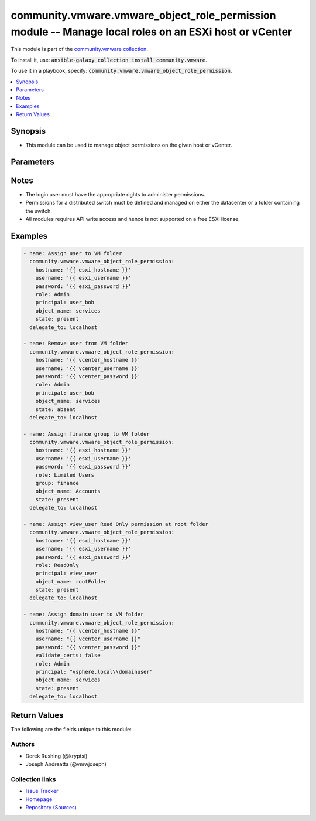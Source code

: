 

community.vmware.vmware_object_role_permission module -- Manage local roles on an ESXi host or vCenter
++++++++++++++++++++++++++++++++++++++++++++++++++++++++++++++++++++++++++++++++++++++++++++++++++++++

This module is part of the `community.vmware collection <https://galaxy.ansible.com/community/vmware>`_.

To install it, use: :code:`ansible-galaxy collection install community.vmware`.

To use it in a playbook, specify: :code:`community.vmware.vmware_object_role_permission`.


.. contents::
   :local:
   :depth: 1


Synopsis
--------

- This module can be used to manage object permissions on the given host or vCenter.








Parameters
----------

.. raw:: html

  <table style="width: 100%;">
  <thead>
    <tr>
    <th><p>Parameter</p></th>
    <th><p>Comments</p></th>
  </tr>
  </thead>
  <tbody>
  <tr>
    <td>
      <div class="ansibleOptionAnchor" id="parameter-group"></div>
      <p style="display: inline;"><strong>group</strong></p>
      <a class="ansibleOptionLink" href="#parameter-group" title="Permalink to this option"></a>
      <p style="font-size: small; margin-bottom: 0;">
        <span style="color: purple;">string</span>
      </p>
    </td>
    <td>
      <p>The group to be assigned permission.</p>
      <p>Required if <code class='docutils literal notranslate'>principal</code> is not specified.</p>
    </td>
  </tr>
  <tr>
    <td>
      <div class="ansibleOptionAnchor" id="parameter-hostname"></div>
      <p style="display: inline;"><strong>hostname</strong></p>
      <a class="ansibleOptionLink" href="#parameter-hostname" title="Permalink to this option"></a>
      <p style="font-size: small; margin-bottom: 0;">
        <span style="color: purple;">string</span>
      </p>
    </td>
    <td>
      <p>The hostname or IP address of the vSphere vCenter or ESXi server.</p>
      <p>If the value is not specified in the task, the value of environment variable <code class='docutils literal notranslate'>VMWARE_HOST</code> will be used instead.</p>
      <p>Environment variable support added in Ansible 2.6.</p>
    </td>
  </tr>
  <tr>
    <td>
      <div class="ansibleOptionAnchor" id="parameter-object_name"></div>
      <p style="display: inline;"><strong>object_name</strong></p>
      <a class="ansibleOptionLink" href="#parameter-object_name" title="Permalink to this option"></a>
      <p style="font-size: small; margin-bottom: 0;">
        <span style="color: purple;">string</span>
        / <span style="color: red;">required</span>
      </p>
    </td>
    <td>
      <p>The object name to assigned permission.</p>
    </td>
  </tr>
  <tr>
    <td>
      <div class="ansibleOptionAnchor" id="parameter-object_type"></div>
      <p style="display: inline;"><strong>object_type</strong></p>
      <a class="ansibleOptionLink" href="#parameter-object_type" title="Permalink to this option"></a>
      <p style="font-size: small; margin-bottom: 0;">
        <span style="color: purple;">string</span>
      </p>
    </td>
    <td>
      <p>The object type being targeted.</p>
      <p style="margin-top: 8px;"><b">Choices:</b></p>
      <ul>
        <li><p><code style="color: blue;"><b>&#34;Folder&#34;</b></code> <span style="color: blue;">← (default)</span></p></li>
        <li><p><code>&#34;VirtualMachine&#34;</code></p></li>
        <li><p><code>&#34;Datacenter&#34;</code></p></li>
        <li><p><code>&#34;ResourcePool&#34;</code></p></li>
        <li><p><code>&#34;Datastore&#34;</code></p></li>
        <li><p><code>&#34;Network&#34;</code></p></li>
        <li><p><code>&#34;HostSystem&#34;</code></p></li>
        <li><p><code>&#34;ComputeResource&#34;</code></p></li>
        <li><p><code>&#34;ClusterComputeResource&#34;</code></p></li>
        <li><p><code>&#34;DistributedVirtualSwitch&#34;</code></p></li>
        <li><p><code>&#34;DistributedVirtualPortgroup&#34;</code></p></li>
        <li><p><code>&#34;StoragePod&#34;</code></p></li>
      </ul>

    </td>
  </tr>
  <tr>
    <td>
      <div class="ansibleOptionAnchor" id="parameter-password"></div>
      <div class="ansibleOptionAnchor" id="parameter-pass"></div>
      <div class="ansibleOptionAnchor" id="parameter-pwd"></div>
      <p style="display: inline;"><strong>password</strong></p>
      <a class="ansibleOptionLink" href="#parameter-password" title="Permalink to this option"></a>
      <p style="font-size: small; margin-bottom: 0;"><span style="color: darkgreen; white-space: normal;">aliases: pass, pwd</span></p>
      <p style="font-size: small; margin-bottom: 0;">
        <span style="color: purple;">string</span>
      </p>
    </td>
    <td>
      <p>The password of the vSphere vCenter or ESXi server.</p>
      <p>If the value is not specified in the task, the value of environment variable <code class='docutils literal notranslate'>VMWARE_PASSWORD</code> will be used instead.</p>
      <p>Environment variable support added in Ansible 2.6.</p>
    </td>
  </tr>
  <tr>
    <td>
      <div class="ansibleOptionAnchor" id="parameter-port"></div>
      <p style="display: inline;"><strong>port</strong></p>
      <a class="ansibleOptionLink" href="#parameter-port" title="Permalink to this option"></a>
      <p style="font-size: small; margin-bottom: 0;">
        <span style="color: purple;">integer</span>
      </p>
    </td>
    <td>
      <p>The port number of the vSphere vCenter or ESXi server.</p>
      <p>If the value is not specified in the task, the value of environment variable <code class='docutils literal notranslate'>VMWARE_PORT</code> will be used instead.</p>
      <p>Environment variable support added in Ansible 2.6.</p>
      <p style="margin-top: 8px;"><b style="color: blue;">Default:</b> <code style="color: blue;">443</code></p>
    </td>
  </tr>
  <tr>
    <td>
      <div class="ansibleOptionAnchor" id="parameter-principal"></div>
      <p style="display: inline;"><strong>principal</strong></p>
      <a class="ansibleOptionLink" href="#parameter-principal" title="Permalink to this option"></a>
      <p style="font-size: small; margin-bottom: 0;">
        <span style="color: purple;">string</span>
      </p>
    </td>
    <td>
      <p>The user to be assigned permission.</p>
      <p>Required if <code class='docutils literal notranslate'>group</code> is not specified.</p>
      <p>If specifying domain user, required separator of domain uses backslash.</p>
    </td>
  </tr>
  <tr>
    <td>
      <div class="ansibleOptionAnchor" id="parameter-proxy_host"></div>
      <p style="display: inline;"><strong>proxy_host</strong></p>
      <a class="ansibleOptionLink" href="#parameter-proxy_host" title="Permalink to this option"></a>
      <p style="font-size: small; margin-bottom: 0;">
        <span style="color: purple;">string</span>
      </p>
    </td>
    <td>
      <p>Address of a proxy that will receive all HTTPS requests and relay them.</p>
      <p>The format is a hostname or a IP.</p>
      <p>If the value is not specified in the task, the value of environment variable <code class='docutils literal notranslate'>VMWARE_PROXY_HOST</code> will be used instead.</p>
      <p>This feature depends on a version of pyvmomi greater than v6.7.1.2018.12</p>
    </td>
  </tr>
  <tr>
    <td>
      <div class="ansibleOptionAnchor" id="parameter-proxy_port"></div>
      <p style="display: inline;"><strong>proxy_port</strong></p>
      <a class="ansibleOptionLink" href="#parameter-proxy_port" title="Permalink to this option"></a>
      <p style="font-size: small; margin-bottom: 0;">
        <span style="color: purple;">integer</span>
      </p>
    </td>
    <td>
      <p>Port of the HTTP proxy that will receive all HTTPS requests and relay them.</p>
      <p>If the value is not specified in the task, the value of environment variable <code class='docutils literal notranslate'>VMWARE_PROXY_PORT</code> will be used instead.</p>
    </td>
  </tr>
  <tr>
    <td>
      <div class="ansibleOptionAnchor" id="parameter-recursive"></div>
      <p style="display: inline;"><strong>recursive</strong></p>
      <a class="ansibleOptionLink" href="#parameter-recursive" title="Permalink to this option"></a>
      <p style="font-size: small; margin-bottom: 0;">
        <span style="color: purple;">boolean</span>
      </p>
    </td>
    <td>
      <p>Should the permissions be recursively applied.</p>
      <p style="margin-top: 8px;"><b">Choices:</b></p>
      <ul>
        <li><p><code>false</code></p></li>
        <li><p><code style="color: blue;"><b>true</b></code> <span style="color: blue;">← (default)</span></p></li>
      </ul>

    </td>
  </tr>
  <tr>
    <td>
      <div class="ansibleOptionAnchor" id="parameter-role"></div>
      <p style="display: inline;"><strong>role</strong></p>
      <a class="ansibleOptionLink" href="#parameter-role" title="Permalink to this option"></a>
      <p style="font-size: small; margin-bottom: 0;">
        <span style="color: purple;">string</span>
        / <span style="color: red;">required</span>
      </p>
    </td>
    <td>
      <p>The role to be assigned permission.</p>
      <p>User can also specify role name presented in Web UI. Supported added in 1.5.0.</p>
    </td>
  </tr>
  <tr>
    <td>
      <div class="ansibleOptionAnchor" id="parameter-state"></div>
      <p style="display: inline;"><strong>state</strong></p>
      <a class="ansibleOptionLink" href="#parameter-state" title="Permalink to this option"></a>
      <p style="font-size: small; margin-bottom: 0;">
        <span style="color: purple;">string</span>
      </p>
    </td>
    <td>
      <p>Indicate desired state of the object&#x27;s permission.</p>
      <p>When <code class='docutils literal notranslate'>state=present</code>, the permission will be added if it doesn&#x27;t already exist.</p>
      <p>When <code class='docutils literal notranslate'>state=absent</code>, the permission is removed if it exists.</p>
      <p style="margin-top: 8px;"><b">Choices:</b></p>
      <ul>
        <li><p><code style="color: blue;"><b>&#34;present&#34;</b></code> <span style="color: blue;">← (default)</span></p></li>
        <li><p><code>&#34;absent&#34;</code></p></li>
      </ul>

    </td>
  </tr>
  <tr>
    <td>
      <div class="ansibleOptionAnchor" id="parameter-username"></div>
      <div class="ansibleOptionAnchor" id="parameter-admin"></div>
      <div class="ansibleOptionAnchor" id="parameter-user"></div>
      <p style="display: inline;"><strong>username</strong></p>
      <a class="ansibleOptionLink" href="#parameter-username" title="Permalink to this option"></a>
      <p style="font-size: small; margin-bottom: 0;"><span style="color: darkgreen; white-space: normal;">aliases: admin, user</span></p>
      <p style="font-size: small; margin-bottom: 0;">
        <span style="color: purple;">string</span>
      </p>
    </td>
    <td>
      <p>The username of the vSphere vCenter or ESXi server.</p>
      <p>If the value is not specified in the task, the value of environment variable <code class='docutils literal notranslate'>VMWARE_USER</code> will be used instead.</p>
      <p>Environment variable support added in Ansible 2.6.</p>
    </td>
  </tr>
  <tr>
    <td>
      <div class="ansibleOptionAnchor" id="parameter-validate_certs"></div>
      <p style="display: inline;"><strong>validate_certs</strong></p>
      <a class="ansibleOptionLink" href="#parameter-validate_certs" title="Permalink to this option"></a>
      <p style="font-size: small; margin-bottom: 0;">
        <span style="color: purple;">boolean</span>
      </p>
    </td>
    <td>
      <p>Allows connection when SSL certificates are not valid. Set to <code class='docutils literal notranslate'>false</code> when certificates are not trusted.</p>
      <p>If the value is not specified in the task, the value of environment variable <code class='docutils literal notranslate'>VMWARE_VALIDATE_CERTS</code> will be used instead.</p>
      <p>Environment variable support added in Ansible 2.6.</p>
      <p>If set to <code class='docutils literal notranslate'>true</code>, please make sure Python &gt;= 2.7.9 is installed on the given machine.</p>
      <p style="margin-top: 8px;"><b">Choices:</b></p>
      <ul>
        <li><p><code>false</code></p></li>
        <li><p><code style="color: blue;"><b>true</b></code> <span style="color: blue;">← (default)</span></p></li>
      </ul>

    </td>
  </tr>
  </tbody>
  </table>




Notes
-----

- The login user must have the appropriate rights to administer permissions.
- Permissions for a distributed switch must be defined and managed on either the datacenter or a folder containing the switch.
- All modules requires API write access and hence is not supported on a free ESXi license.


Examples
--------

.. code-block:: yaml

    
    - name: Assign user to VM folder
      community.vmware.vmware_object_role_permission:
        hostname: '{{ esxi_hostname }}'
        username: '{{ esxi_username }}'
        password: '{{ esxi_password }}'
        role: Admin
        principal: user_bob
        object_name: services
        state: present
      delegate_to: localhost

    - name: Remove user from VM folder
      community.vmware.vmware_object_role_permission:
        hostname: '{{ vcenter_hostname }}'
        username: '{{ vcenter_username }}'
        password: '{{ vcenter_password }}'
        role: Admin
        principal: user_bob
        object_name: services
        state: absent
      delegate_to: localhost

    - name: Assign finance group to VM folder
      community.vmware.vmware_object_role_permission:
        hostname: '{{ esxi_hostname }}'
        username: '{{ esxi_username }}'
        password: '{{ esxi_password }}'
        role: Limited Users
        group: finance
        object_name: Accounts
        state: present
      delegate_to: localhost

    - name: Assign view_user Read Only permission at root folder
      community.vmware.vmware_object_role_permission:
        hostname: '{{ esxi_hostname }}'
        username: '{{ esxi_username }}'
        password: '{{ esxi_password }}'
        role: ReadOnly
        principal: view_user
        object_name: rootFolder
        state: present
      delegate_to: localhost

    - name: Assign domain user to VM folder
      community.vmware.vmware_object_role_permission:
        hostname: "{{ vcenter_hostname }}"
        username: "{{ vcenter_username }}"
        password: "{{ vcenter_password }}"
        validate_certs: false
        role: Admin
        principal: "vsphere.local\\domainuser"
        object_name: services
        state: present
      delegate_to: localhost





Return Values
-------------
The following are the fields unique to this module:

.. raw:: html

  <table style="width: 100%;">
  <thead>
    <tr>
    <th><p>Key</p></th>
    <th><p>Description</p></th>
  </tr>
  </thead>
  <tbody>
  <tr>
    <td>
      <div class="ansibleOptionAnchor" id="return-changed"></div>
      <p style="display: inline;"><strong>changed</strong></p>
      <a class="ansibleOptionLink" href="#return-changed" title="Permalink to this return value"></a>
      <p style="font-size: small; margin-bottom: 0;">
        <span style="color: purple;">boolean</span>
      </p>
    </td>
    <td>
      <p>whether or not a change was made to the object&#x27;s role</p>
      <p style="margin-top: 8px;"><b>Returned:</b> always</p>
    </td>
  </tr>
  </tbody>
  </table>




Authors
~~~~~~~

- Derek Rushing (@kryptsi)
- Joseph Andreatta (@vmwjoseph)



Collection links
~~~~~~~~~~~~~~~~

* `Issue Tracker <https://github.com/ansible-collections/community.vmware/issues?q=is%3Aissue+is%3Aopen+sort%3Aupdated-desc>`__
* `Homepage <https://github.com/ansible-collections/community.vmware>`__
* `Repository (Sources) <https://github.com/ansible-collections/community.vmware.git>`__

